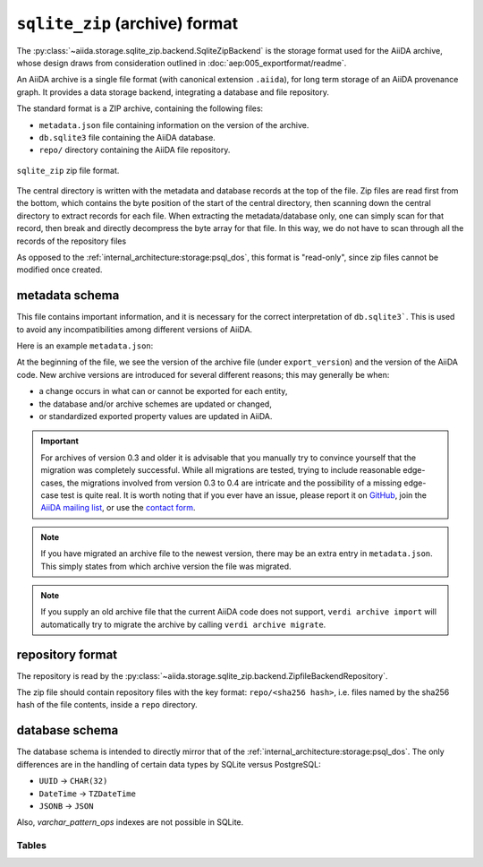 .. _internal_architecture:storage:sqlite_zip:

``sqlite_zip`` (archive) format
*******************************

The :py:class:`~aiida.storage.sqlite_zip.backend.SqliteZipBackend` is the storage format used for the AiiDA archive,
whose design draws from consideration outlined in :doc:`aep:005_exportformat/readme`.

An AiiDA archive is a single file format (with canonical extension ``.aiida``), for long term storage of an AiiDA provenance graph.
It provides a data storage backend, integrating a database and file repository.

The standard format is a ZIP archive, containing the following files:

* ``metadata.json`` file containing information on the version of the archive.
* ``db.sqlite3`` file containing the AiiDA database.
* ``repo/`` directory containing the AiiDA file repository.

.. figure:: static/archive-file-structure.*
    :width: 60%
    :align: center

    ``sqlite_zip`` zip file format.

The central directory is written with the metadata and database records at the top of the file.
Zip files are read first from the bottom, which contains the byte position of the start of the central directory, then scanning down the central directory to extract records for each file.
When extracting the metadata/database only, one can simply scan for that record, then break and directly decompress the byte array for that file.
In this way, we do not have to scan through all the records of the repository files

As opposed to the :ref:`internal_architecture:storage:psql_dos`, this format is "read-only", since zip files cannot be modified once created.

.. _internal_architecture:storage:sqlite_zip:metadata:

metadata schema
---------------

This file contains important information, and it is necessary for the correct interpretation of ``db.sqlite3```.
This is used to avoid any incompatibilities among different versions of AiiDA.

Here is an example ``metadata.json``:

.. literalinclude :: static/metadata.json
   :language: json

At the beginning of the file, we see the version of the archive file (under ``export_version``) and the version of the AiiDA code.
New archive versions are introduced for several different reasons; this may generally be when:

* a change occurs in what can or cannot be exported for each entity,
* the database and/or archive schemes are updated or changed,
* or standardized exported property values are updated in AiiDA.

.. important::
    For archives of version 0.3 and older it is advisable that you manually try to convince yourself that the migration was completely successful.
    While all migrations are tested, trying to include reasonable edge-cases, the migrations involved from version 0.3 to 0.4 are intricate and the possibility of a missing edge-case test is quite real.
    It is worth noting that if you ever have an issue, please report it on `GitHub <https://www.github.com/aiidateam/aiida_core/issues/new>`_, join the `AiiDA mailing list <http://www.aiida.net/mailing-list/>`_, or use the `contact form <http://www.aiida.net/contact-new/>`_.

.. note::
    If you have migrated an archive file to the newest version, there may be an extra entry in ``metadata.json``.
    This simply states from which archive version the file was migrated.

.. note::

    If you supply an old archive file that the current AiiDA code does not support, ``verdi archive import`` will automatically try to migrate the archive by calling ``verdi archive migrate``.

.. _internal_architecture:storage:sqlite_zip:data-json:

repository format
-----------------

The repository is read by the :py:class:`~aiida.storage.sqlite_zip.backend.ZipfileBackendRepository`.

The zip file should contain repository files with the key format: ``repo/<sha256 hash>``, i.e. files named by the sha256 hash of the file contents, inside a ``repo`` directory.


database schema
---------------

The database schema is intended to directly mirror that of the :ref:`internal_architecture:storage:psql_dos`.
The only differences are in the handling of certain data types by SQLite versus PostgreSQL:

- ``UUID`` -> ``CHAR(32)``
- ``DateTime`` -> ``TZDateTime``
- ``JSONB`` -> ``JSON``

Also, `varchar_pattern_ops` indexes are not possible in SQLite.

Tables
......

.. sqla-model:: ~aiida.storage.sqlite_zip.models.DbUser

.. sqla-model:: ~aiida.storage.sqlite_zip.models.DbNode

.. sqla-model:: ~aiida.storage.sqlite_zip.models.DbLink

.. sqla-model:: ~aiida.storage.sqlite_zip.models.DbGroup

.. sqla-model:: ~aiida.storage.sqlite_zip.models.DbGroupNodes

.. sqla-model:: ~aiida.storage.sqlite_zip.models.DbComputer

.. sqla-model:: ~aiida.storage.sqlite_zip.models.DbAuthInfo

.. sqla-model:: ~aiida.storage.sqlite_zip.models.DbComment

.. sqla-model:: ~aiida.storage.sqlite_zip.models.DbLog
